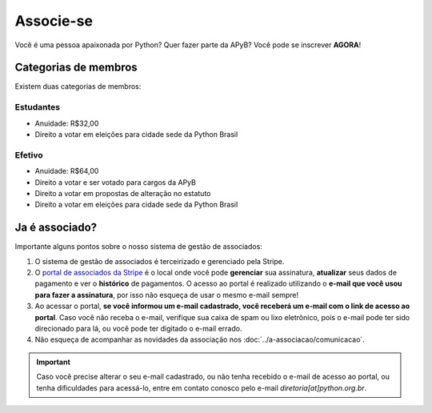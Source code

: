 Associe-se
=====

Você é uma pessoa apaixonada por Python? Quer fazer parte da APyB? Você pode se inscrever **AGORA**!

.. raw:: html

    <script async src="https://js.stripe.com/v3/pricing-table.js"></script>
    <stripe-pricing-table pricing-table-id="prctbl_1Pa1WVP5zaoo6rIQDDtwCe3Y"
    publishable-key="pk_live_51OwCAYP5zaoo6rIQiUQGg9QlSElV1qIoWh0HKP5S4xuYXK5Sq7B1JPiREVsKPlYQflQE6GwFXvIUKvYCOMnUm2G000JPIHgs9f">
    </stripe-pricing-table>


Categorias de membros
-----

Existem duas categorias de membros:

Estudantes
^^^^

- Anuidade: R$32,00
- Direito a votar em eleições para cidade sede da Python Brasil

Efetivo
^^^^

- Anuidade: R$64,00
- Direito a votar e ser votado para cargos da APyB
- Direito a votar em propostas de alteração no estatuto
- Direito a votar em eleições para cidade sede da Python Brasil
 

Ja é associado?
------

Importante alguns pontos sobre o nosso sistema de gestão de associados:

1. O sistema de gestão de associados é terceirizado e gerenciado pela Stripe.
2. O `portal de associados da Stripe <http://billing.stripe.com/p/login/9AQbLt6tactWdTWdQQ>`_ é o local onde você pode **gerenciar** sua assinatura, **atualizar** seus dados de pagamento e ver o **histórico** de pagamentos. O acesso ao portal é realizado utilizando o **e-mail que você usou para fazer a assinatura**, por isso não esqueça de usar o mesmo e-mail sempre!
3. Ao acessar o portal, **se você informou um e-mail cadastrado, você receberá um e-mail com o link de acesso ao portal**. Caso você não receba o e-mail, verifique sua caixa de spam ou lixo eletrônico, pois o e-mail pode ter sido direcionado para lá, ou você pode ter digitado o e-mail errado.
4. Não esqueça de acompanhar as novidades da associação nos :doc:`../a-associacao/comunicacao`.

.. important::

    Caso você precise alterar o seu e-mail cadastrado, ou não tenha recebido o e-mail de acesso ao portal, ou tenha dificuldades para acessá-lo, entre em contato conosco pelo e-mail `diretoria[at]python.org.br`.

